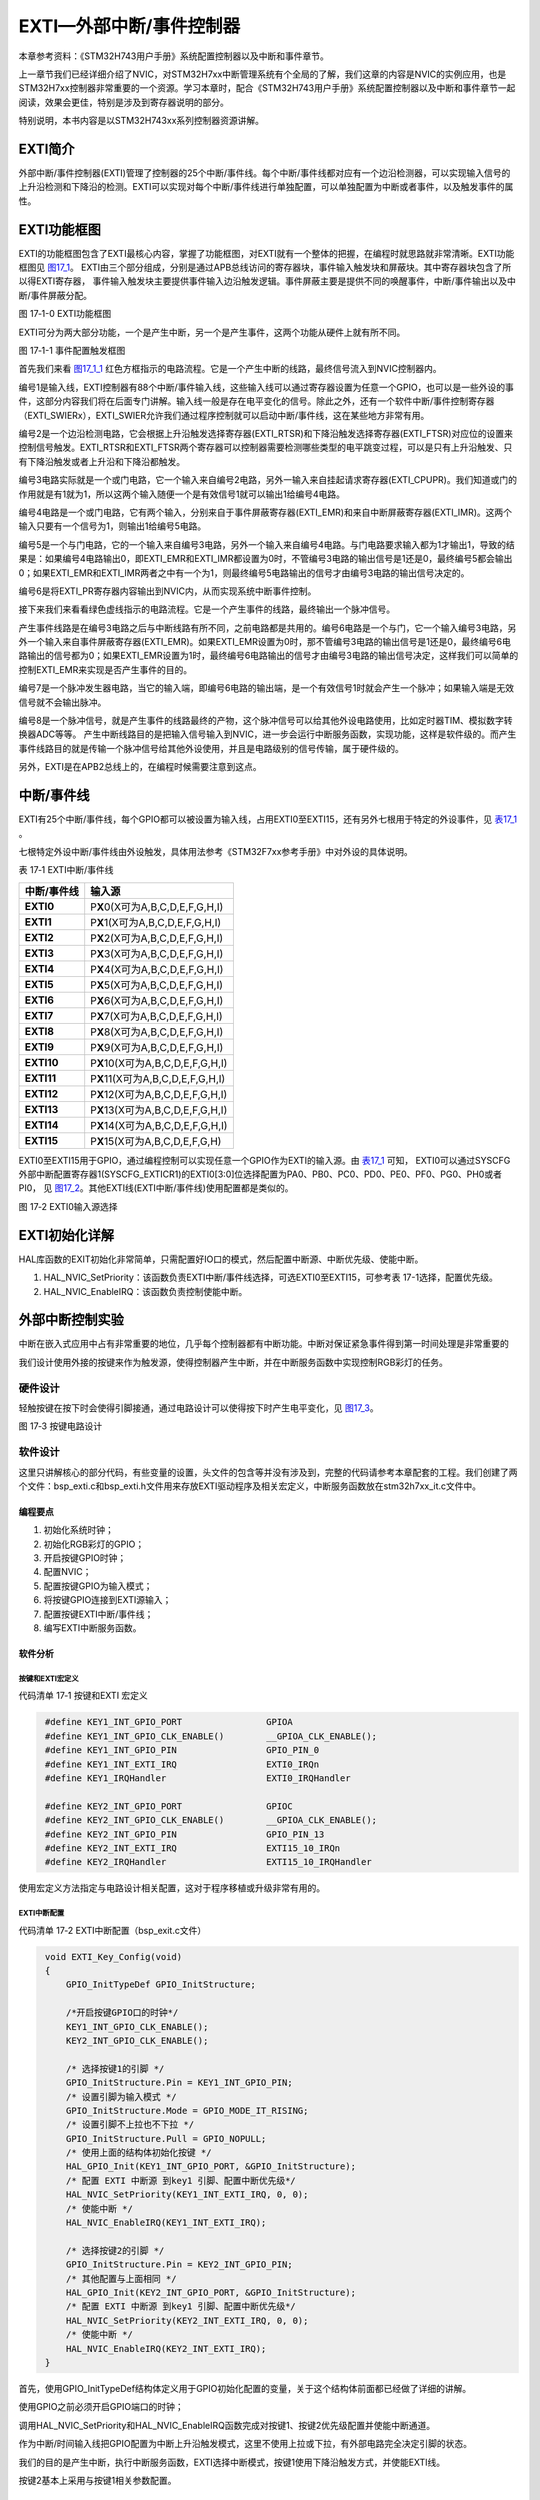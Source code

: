 EXTI—外部中断/事件控制器
------------------------

本章参考资料：《STM32H743用户手册》系统配置控制器以及中断和事件章节。

上一章节我们已经详细介绍了NVIC，对STM32H7xx中断管理系统有个全局的了解，我们这章的内容是NVIC的实例应用，也是STM32H7xx控制器非常重要的一个资源。学习本章时，配合《STM32H743用户手册》系统配置控制器以及中断和事件章节一起阅读，效果会更佳，特别是涉及到寄存器说明的部分。

特别说明，本书内容是以STM32H743xx系列控制器资源讲解。

EXTI简介
~~~~~~~~

外部中断/事件控制器(EXTI)管理了控制器的25个中断/事件线。每个中断/事件线都对应有一个边沿检测器，可以实现输入信号的上升沿检测和下降沿的检测。EXTI可以实现对每个中断/事件线进行单独配置，可以单独配置为中断或者事件，以及触发事件的属性。

EXTI功能框图
~~~~~~~~~~~~

EXTI的功能框图包含了EXTI最核心内容，掌握了功能框图，对EXTI就有一个整体的把握，在编程时就思路就非常清晰。EXTI功能框图见 图17_1_。
EXTI由三个部分组成，分别是通过APB总线访问的寄存器块，事件输入触发块和屏蔽块。其中寄存器块包含了所以得EXTI寄存器，
事件输入触发块主要提供事件输入边沿触发逻辑。事件屏蔽主要是提供不同的唤醒事件，中断/事件输出以及中断/事件屏蔽分配。

.. image:: media/image1.png
   :align: center
   :alt: 图 17‑1 EXTI功能框图
   :name: 图17_1

图 17‑1-0 EXTI功能框图

EXTI可分为两大部分功能，一个是产生中断，另一个是产生事件，这两个功能从硬件上就有所不同。

.. image:: media/image1_1.png
   :align: center
   :alt: 图 17‑1-1 事件配置触发框图
   :name: 图17_1_1

图 17‑1-1 事件配置触发框图

首先我们来看 图17_1_1_ 红色方框指示的电路流程。它是一个产生中断的线路，最终信号流入到NVIC控制器内。

编号1是输入线，EXTI控制器有88个中断/事件输入线，这些输入线可以通过寄存器设置为任意一个GPIO，也可以是一些外设的事件，这部分内容我们将在后面专门讲解。输入线一般是存在电平变化的信号。除此之外，还有一个软件中断/事件控制寄存器（EXTI_SWIERx），EXTI_SWIER允许我们通过程序控制就可以启动中断/事件线，这在某些地方非常有用。

编号2是一个边沿检测电路，它会根据上升沿触发选择寄存器(EXTI_RTSR)和下降沿触发选择寄存器(EXTI_FTSR)对应位的设置来控制信号触发。EXTI_RTSR和EXTI_FTSR两个寄存器可以控制器需要检测哪些类型的电平跳变过程，可以是只有上升沿触发、只有下降沿触发或者上升沿和下降沿都触发。

编号3电路实际就是一个或门电路，它一个输入来自编号2电路，另外一输入来自挂起请求寄存器(EXTI_CPUPR)。我们知道或门的作用就是有1就为1，所以这两个输入随便一个是有效信号1就可以输出1给编号4电路。

编号4电路是一个或门电路，它有两个输入，分别来自于事件屏蔽寄存器(EXTI_EMR)和来自中断屏蔽寄存器(EXTI_IMR)。这两个输入只要有一个信号为1，则输出1给编号5电路。

编号5是一个与门电路，它的一个输入来自编号3电路，另外一个输入来自编号4电路。与门电路要求输入都为1才输出1，导致的结果是：如果编号4电路输出0，即EXTI_EMR和EXTI_IMR都设置为0时，不管编号3电路的输出信号是1还是0，最终编号5都会输出0；如果EXTI_EMR和EXTI_IMR两者之中有一个为1，则最终编号5电路输出的信号才由编号3电路的输出信号决定的。

编号6是将EXTI_PR寄存器内容输出到NVIC内，从而实现系统中断事件控制。

接下来我们来看看绿色虚线指示的电路流程。它是一个产生事件的线路，最终输出一个脉冲信号。

产生事件线路是在编号3电路之后与中断线路有所不同，之前电路都是共用的。编号6电路是一个与门，它一个输入编号3电路，另外一个输入来自事件屏蔽寄存器(EXTI_EMR)。如果EXTI_EMR设置为0时，那不管编号3电路的输出信号是1还是0，最终编号6电路输出的信号都为0；如果EXTI_EMR设置为1时，最终编号6电路输出的信号才由编号3电路的输出信号决定，这样我们可以简单的控制EXTI_EMR来实现是否产生事件的目的。

编号7是一个脉冲发生器电路，当它的输入端，即编号6电路的输出端，是一个有效信号1时就会产生一个脉冲；如果输入端是无效信号就不会输出脉冲。

编号8是一个脉冲信号，就是产生事件的线路最终的产物，这个脉冲信号可以给其他外设电路使用，比如定时器TIM、模拟数字转换器ADC等等。
产生中断线路目的是把输入信号输入到NVIC，进一步会运行中断服务函数，实现功能，这样是软件级的。而产生事件线路目的就是传输一个脉冲信号给其他外设使用，并且是电路级别的信号传输，属于硬件级的。

另外，EXTI是在APB2总线上的，在编程时候需要注意到这点。

中断/事件线
~~~~~~~~~~~

EXTI有25个中断/事件线，每个GPIO都可以被设置为输入线，占用EXTI0至EXTI15，还有另外七根用于特定的外设事件，见 表17_1_ 。

七根特定外设中断/事件线由外设触发，具体用法参考《STM32F7xx参考手册》中对外设的具体说明。

.. _表17_1:

表 17‑1 EXTI中断/事件线

+-----------------+--------------------------------------+
| **中断/事件线** |              **输入源**              |
+=================+======================================+
| **EXTI0**       | P\ **X**\ 0(X可为A,B,C,D,E,F,G,H,I)  |
+-----------------+--------------------------------------+
| **EXTI1**       | P\ **X**\ 1(X可为A,B,C,D,E,F,G,H,I)  |
+-----------------+--------------------------------------+
| **EXTI2**       | P\ **X**\ 2(X可为A,B,C,D,E,F,G,H,I)  |
+-----------------+--------------------------------------+
| **EXTI3**       | P\ **X**\ 3(X可为A,B,C,D,E,F,G,H,I)  |
+-----------------+--------------------------------------+
| **EXTI4**       | P\ **X**\ 4(X可为A,B,C,D,E,F,G,H,I)  |
+-----------------+--------------------------------------+
| **EXTI5**       | P\ **X**\ 5(X可为A,B,C,D,E,F,G,H,I)  |
+-----------------+--------------------------------------+
| **EXTI6**       | P\ **X**\ 6(X可为A,B,C,D,E,F,G,H,I)  |
+-----------------+--------------------------------------+
| **EXTI7**       | P\ **X**\ 7(X可为A,B,C,D,E,F,G,H,I)  |
+-----------------+--------------------------------------+
| **EXTI8**       | P\ **X**\ 8(X可为A,B,C,D,E,F,G,H,I)  |
+-----------------+--------------------------------------+
| **EXTI9**       | P\ **X**\ 9(X可为A,B,C,D,E,F,G,H,I)  |
+-----------------+--------------------------------------+
| **EXTI10**      | P\ **X**\ 10(X可为A,B,C,D,E,F,G,H,I) |
+-----------------+--------------------------------------+
| **EXTI11**      | P\ **X**\ 11(X可为A,B,C,D,E,F,G,H,I) |
+-----------------+--------------------------------------+
| **EXTI12**      | P\ **X**\ 12(X可为A,B,C,D,E,F,G,H,I) |
+-----------------+--------------------------------------+
| **EXTI13**      | P\ **X**\ 13(X可为A,B,C,D,E,F,G,H,I) |
+-----------------+--------------------------------------+
| **EXTI14**      | P\ **X**\ 14(X可为A,B,C,D,E,F,G,H,I) |
+-----------------+--------------------------------------+
| **EXTI15**      | P\ **X**\ 15(X可为A,B,C,D,E,F,G,H)   |
+-----------------+--------------------------------------+

EXTI0至EXTI15用于GPIO，通过编程控制可以实现任意一个GPIO作为EXTI的输入源。由 表17_1_ 可知，
EXTI0可以通过SYSCFG外部中断配置寄存器1(SYSCFG_EXTICR1)的EXTI0[3:0]位选择配置为PA0、PB0、PC0、PD0、PE0、PF0、PG0、PH0或者PI0，
见 图17_2_。其他EXTI线(EXTI中断/事件线)使用配置都是类似的。

.. image:: media/image2.png
   :align: center
   :alt: 图 17‑2 EXTI0输入源选择
   :name: 图17_2

图 17‑2 EXTI0输入源选择

EXTI初始化详解
~~~~~~~~~~~~~~~~

HAL库函数的EXIT初始化非常简单，只需配置好IO口的模式，然后配置中断源、中断优先级、使能中断。

1)	HAL_NVIC_SetPriority：该函数负责EXTI中断/事件线选择，可选EXTI0至EXTI15，可参考表 17-1选择，配置优先级。

2)	HAL_NVIC_EnableIRQ：该函数负责控制使能中断。


外部中断控制实验
~~~~~~~~~~~~~~~~

中断在嵌入式应用中占有非常重要的地位，几乎每个控制器都有中断功能。中断对保证紧急事件得到第一时间处理是非常重要的

我们设计使用外接的按键来作为触发源，使得控制器产生中断，并在中断服务函数中实现控制RGB彩灯的任务。

硬件设计
^^^^^^^^

轻触按键在按下时会使得引脚接通，通过电路设计可以使得按下时产生电平变化，见 图17_3_。

.. image:: media/image3.png
   :align: center
   :alt: 图 17‑3 按键电路设计
   :name: 图17_3

图 17‑3 按键电路设计

软件设计
^^^^^^^^

这里只讲解核心的部分代码，有些变量的设置，头文件的包含等并没有涉及到，完整的代码请参考本章配套的工程。我们创建了两个文件：bsp_exti.c和bsp_exti.h文件用来存放EXTI驱动程序及相关宏定义，中断服务函数放在stm32h7xx_it.c文件中。

编程要点
''''''''

1) 初始化系统时钟；

2) 初始化RGB彩灯的GPIO；

3) 开启按键GPIO时钟；

4) 配置NVIC；

5) 配置按键GPIO为输入模式；

6) 将按键GPIO连接到EXTI源输入；

7) 配置按键EXTI中断/事件线；

8) 编写EXTI中断服务函数。

软件分析
''''''''

按键和EXTI宏定义
=================

代码清单 17‑1 按键和EXTI 宏定义

.. code-block:: c
   :name: 代码清单17_1

    #define KEY1_INT_GPIO_PORT                GPIOA
    #define KEY1_INT_GPIO_CLK_ENABLE()        __GPIOA_CLK_ENABLE();
    #define KEY1_INT_GPIO_PIN                 GPIO_PIN_0
    #define KEY1_INT_EXTI_IRQ                 EXTI0_IRQn
    #define KEY1_IRQHandler                   EXTI0_IRQHandler

    #define KEY2_INT_GPIO_PORT                GPIOC
    #define KEY2_INT_GPIO_CLK_ENABLE()        __GPIOA_CLK_ENABLE();
    #define KEY2_INT_GPIO_PIN                 GPIO_PIN_13
    #define KEY2_INT_EXTI_IRQ                 EXTI15_10_IRQn
    #define KEY2_IRQHandler                   EXTI15_10_IRQHandler

使用宏定义方法指定与电路设计相关配置，这对于程序移植或升级非常有用的。

EXTI中断配置
=================

代码清单 17‑2 EXTI中断配置（bsp_exit.c文件）

.. code-block:: c
   :name: 代码清单17_2

    void EXTI_Key_Config(void)
    {
        GPIO_InitTypeDef GPIO_InitStructure;

        /*开启按键GPIO口的时钟*/
        KEY1_INT_GPIO_CLK_ENABLE();
        KEY2_INT_GPIO_CLK_ENABLE();

        /* 选择按键1的引脚 */
        GPIO_InitStructure.Pin = KEY1_INT_GPIO_PIN;
        /* 设置引脚为输入模式 */
        GPIO_InitStructure.Mode = GPIO_MODE_IT_RISING;
        /* 设置引脚不上拉也不下拉 */
        GPIO_InitStructure.Pull = GPIO_NOPULL;
        /* 使用上面的结构体初始化按键 */
        HAL_GPIO_Init(KEY1_INT_GPIO_PORT, &GPIO_InitStructure);
        /* 配置 EXTI 中断源 到key1 引脚、配置中断优先级*/
        HAL_NVIC_SetPriority(KEY1_INT_EXTI_IRQ, 0, 0);
        /* 使能中断 */
        HAL_NVIC_EnableIRQ(KEY1_INT_EXTI_IRQ);

        /* 选择按键2的引脚 */
        GPIO_InitStructure.Pin = KEY2_INT_GPIO_PIN;
        /* 其他配置与上面相同 */
        HAL_GPIO_Init(KEY2_INT_GPIO_PORT, &GPIO_InitStructure);
        /* 配置 EXTI 中断源 到key1 引脚、配置中断优先级*/
        HAL_NVIC_SetPriority(KEY2_INT_EXTI_IRQ, 0, 0);
        /* 使能中断 */
        HAL_NVIC_EnableIRQ(KEY2_INT_EXTI_IRQ);
    }

首先，使用GPIO_InitTypeDef结构体定义用于GPIO初始化配置的变量，关于这个结构体前面都已经做了详细的讲解。

使用GPIO之前必须开启GPIO端口的时钟；

调用HAL_NVIC_SetPriority和HAL_NVIC_EnableIRQ函数完成对按键1、按键2优先级配置并使能中断通道。

作为中断/时间输入线把GPIO配置为中断上升沿触发模式，这里不使用上拉或下拉，有外部电路完全决定引脚的状态。

我们的目的是产生中断，执行中断服务函数，EXTI选择中断模式，按键1使用下降沿触发方式，并使能EXTI线。

按键2基本上采用与按键1相关参数配置。

EXTI中断服务函数
====================

代码清单 17‑3 EXTI中断服务函数

.. code-block:: c
   :name: 代码清单17_3

    void KEY1_IRQHandler(void)
    {
        //确保是否产生了EXTI Line中断
        if (__HAL_GPIO_EXTI_GET_IT(KEY1_INT_GPIO_PIN) != RESET) {
            // LED1 取反
            LED1_TOGGLE;
            //清除中断标志位
            __HAL_GPIO_EXTI_CLEAR_IT(KEY1_INT_GPIO_PIN);
        }
    }

    void KEY2_IRQHandler(void)
    {
        //确保是否产生了EXTI Line中断
        if (__HAL_GPIO_EXTI_GET_IT(KEY2_INT_GPIO_PIN) != RESET) {
            // LED2 取反
            LED2_TOGGLE;
            //清除中断标志位
            __HAL_GPIO_EXTI_CLEAR_IT(KEY2_INT_GPIO_PIN);
        }
    }

当中断发生时，对应的中断服务函数就会被执行，我们可以在中断服务函数实现一些控制。

一般为确保中断确实发生，我们会在中断服务函数调用中断标志位状态读取函数读取外设中断标志位并判断标志位状态。

__HAL_GPIO_EXTI_GET_IT函数用来获取EXTI的中断标志位状态，如果EXTI线有中断发生函数返回“SET”否则返回“RESET”。实际上，__HAL_GPIO_EXTI_GET_IT函数是通过读取EXTI_PR寄存器值来判断EXTI线状态的。

按键1的中断服务函数我们让LED1翻转其状态，按键2的中断服务函数我们让LED2翻转其状态。执行任务后需要调用__HAL_GPIO_EXTI_CLEAR_IT函数清除EXTI线的中断标志位。

主函数
========

代码清单 17‑4 主函数

.. code-block:: c
   :name: 代码清单17_4

    int main(void)
    {
        /* 系统时钟初始化成400 MHz */
        SystemClock_Config();
        /* LED 端口初始化 */
        LED_GPIO_Config();

        /* 初始化EXTI中断，按下按键会触发中断，
        *  触发中断会进入stm32f7xx_it.c文件中的函数
        *
        KEY1_IRQHandler和KEY2_IRQHandler，处理中断，反转LED灯。
        */
        EXTI_Key_Config();

        /* 等待中断，由于使用中断方式，CPU不用轮询按键
        */
        while (1) {
        }
    }

主函数非常简单，只有三个任务函数。SystemClock_Config 初始化系统时钟，
LED_GPIO_Config函数定义在bsp_led.c文件内，完成RGB彩灯的GPIO初始化配置。EXTI_Key_Config函数完成两个按键的GPIO和EXTI配置。

下载验证
^^^^^^^^

保证开发板相关硬件连接正确，把编译好的程序下载到开发板。此时RGB彩色灯是暗的，如果我们按下开发板上的按键1，
RGB彩灯变亮，再按下按键1，RGB彩灯又变暗；如果我们按下开发板上的按键2并弹开，RGB彩灯变亮，
再按下开发板上的KEY2并弹开，RGB彩灯又变暗。
